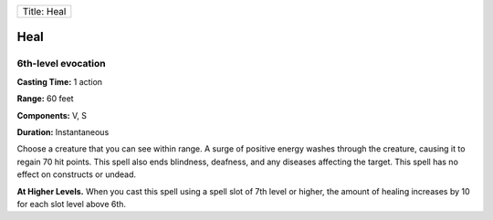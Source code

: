 +---------------+
| Title: Heal   |
+---------------+

Heal
----

6th-level evocation
^^^^^^^^^^^^^^^^^^^

**Casting Time:** 1 action

**Range:** 60 feet

**Components:** V, S

**Duration:** Instantaneous

Choose a creature that you can see within range. A surge of positive
energy washes through the creature, causing it to regain 70 hit points.
This spell also ends blindness, deafness, and any diseases affecting the
target. This spell has no effect on constructs or undead.

**At Higher Levels.** When you cast this spell using a spell slot of 7th
level or higher, the amount of healing increases by 10 for each slot
level above 6th.
